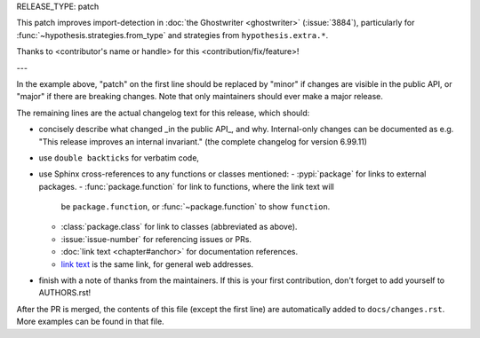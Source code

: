 RELEASE_TYPE: patch

This patch improves import-detection in :doc:`the Ghostwriter <ghostwriter>`
(:issue:`3884`), particularly for :func:`~hypothesis.strategies.from_type`
and strategies from ``hypothesis.extra.*``.

Thanks to <contributor's name or handle> for this <contribution/fix/feature>!

---

In the example above, "patch" on the first line should be replaced by
"minor" if changes are visible in the public API, or "major" if there are
breaking changes.  Note that only maintainers should ever make a major
release.

The remaining lines are the actual changelog text for this release,
which should:

- concisely describe what changed _in the public API_, and why.
  Internal-only changes can be documented as e.g. "This release improves
  an internal invariant." (the complete changelog for version 6.99.11)
- use ``double backticks`` for verbatim code,
- use Sphinx cross-references to any functions or classes mentioned:
  - :pypi:`package` for links to external packages.
  - :func:`package.function` for link to functions, where the link text will
    be ``package.function``, or :func:`~package.function` to show ``function``.
  - :class:`package.class` for link to classes (abbreviated as above).
  - :issue:`issue-number` for referencing issues or PRs.
  - :doc:`link text <chapter#anchor>` for documentation references.
  - `link text <https://hypothesis.readthedocs.io/en/latest/chapter.html#anchor>`__
    is the same link, for general web addresses.
- finish with a note of thanks from the maintainers. If this is your first
  contribution, don't forget to add yourself to AUTHORS.rst!

After the PR is merged, the contents of this file (except the first line)
are automatically added to ``docs/changes.rst``. More examples can be found
in that file.
